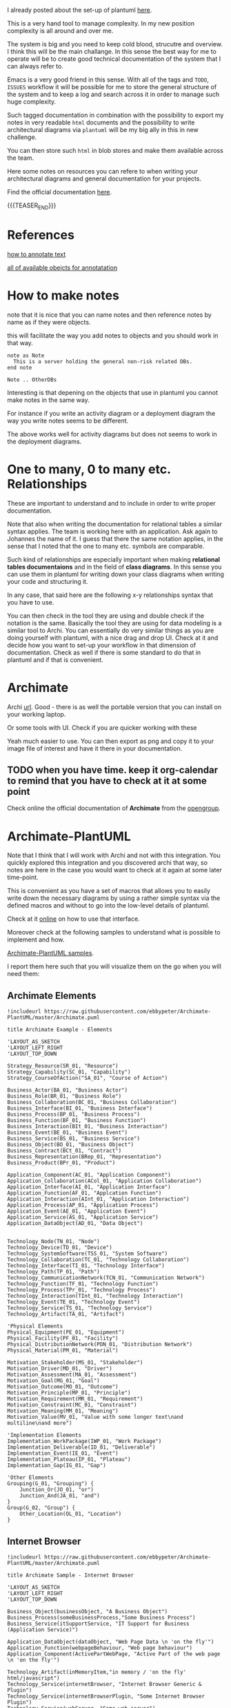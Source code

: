#+BEGIN_COMMENT
.. title: Some Notes about UML and PlantUml
.. slug: some-notes-about-uml-and-plantuml
.. date: 2021-10-01 11:47:41 UTC+02:00
.. tags: IT Architecture, emacs, UML, plantuml
.. category: 
.. link: 
.. description: 
.. type: text

#+END_COMMENT


#+begin_export html
<style>
img {
display: block;
margin-top: 60px;
margin-bottom: 60px;
margin-left: auto;
margin-right: auto;
width: 70%;
height: 100%;
class: center;
}

.container {
  position: relative;
  left: 15%;
  margin-top: 60px;
  margin-bottom: 60px;
  width: 70%;
  overflow: hidden;
  padding-top: 56.25%; /* 16:9 Aspect Ratio */
  display:block;
  overflow-y: hidden;
}

.responsive-iframe {
  position: absolute;
  top: 0;
  left: 0;
  bottom: 0;
  right: 0;
  width: 100%;
  height: 100%;
  border: none;
  display:block;
  overflow-y: hidden;
}
</style>
#+end_export


I already posted about the set-up of plantuml [[https://marcohassan.github.io/bits-of-experience/posts/uml-diagrams-with-plantuml/][here]].

This is a very hand tool to manage complexity. In my new position
complexity is all around and over me.

The system is big and you need to keep cold blood, strucutre and
overview. I think this will be the main challange. In this sense the
best way for me to operate will be to create good technical
documentation of the system that I can always refer to.

Emacs is a very good friend in this sense. With all of the tags and
=TODO=, =ISSUES= workflow it will be possible for me to store the
general structure of the system and to keep a log and search across it
in order to manage such huge complexity.

Such tagged documentation in combination with the possibility to
export my notes in very readable =html= documents and the possibility
to write architectural diagrams via =plantuml= will be my big ally in
this in new challenge.

You can then store such =html= in blob stores and make them available
across the team.

Here some notes on resources you can refere to when writing your
architectural diagrams and general documentation for your projects.

Find the official documentation [[http://plantuml.com/en/guide][here]].

{{{TEASER_END}}}

* References

  [[https://plantuml.com/creole][how to annotate text]]

  [[https://plantuml.com/deployment-diagram][all of available obejcts for annotatation]]


* How to make notes

  note that it is nice that you can name notes and then reference
  notes by name as if they were objects.

  this will facilitate the way you add notes to objects and you should
  work in that way.

#+BEGIN_SRC 
note as Note 
  This is a server holding the general non-risk related DBs.
end note

Note .. OtherDBs
#+END_SRC

  Interesting is that depening on the objects that use in plantuml you
  cannot make notes in the same way.

  For instance if you write an activity diagram or a deployment
  diagram the way you write notes seems to be different.

  The above works well for activity diagrams but does not seems to
  work in the deployment diagrams.


* One to many, 0 to many etc. Relationships

  These are important to understand and to include in order to write
  proper documentation.

  Note that also when writing the documentation for relational tables
  a similar syntax applies. The team is working here with an
  application. Ask again to Johannes the name of it. I guess that
  there the same notation applies, in the sense that I noted that the
  one to many etc. symbols are comparable.

  Such kind of relationships are especially important when making
  *relational tables documentaions* and in the field of *class
  diagrams*. In this sense you can use them in plantuml for writing
  down your class diagrams when writing your code and structuring it.
  
  In any case, that said here are the following x-y relationships
  syntax that you have to use.

  #+begin_src plantuml :exports results :file ../../images/relationships.svg
@startuml
Entity01 }|..|| Entity02
Entity03 }o..o| Entity04
Entity05 ||--o{ Entity06
Entity07 |o--|| Entity08
@enduml
#+end_src 

#+RESULTS:
[[img-url:../../images/relationships.svg]]

  You can then check in the tool they are using and double check if
  the notation is the same. Basically the tool they are using for data
  modeling is a similar tool to Archi. You can essentially do very
  similar things as you are doing yourself with plantuml, with a nice
  drag and drop UI. Check at it and decide how you want to set-up your
  workflow in that dimension of documentation. Check as well if there
  is some standard to do that in plantuml and if that is convenient.
  

* Archimate
  
   Archi [[https://www.archimatetool.com/archive/][url]]. Good - there is as well the portable version that you
   can install on your working laptop.

   Or some tools with UI. Check if you are quicker working with these

   Yeah much easier to use. You can then export as png and copy it to
   your image file of interest and have it there in your documentation.

** TODO when you have time. keep it org-calendar to remind that you have to check at it at some point

   Check online the official documentation of *Archimate* from the
   [[https://pubs.opengroup.org/architecture/archimate3-doc/][opengroup]].


* Archimate-PlantUML


  Note that I think that I will work with Archi and not with this
  integration. You quickly explored this integration and you
  discovered archi that way, so notes are here in the case you
  would want to check at it again at some later time-point. 

  This is convenient as you have a set of macros that allows you to
  easily write down the necessary diagrams by using a rather simple
  syntax via the defined macros and without to go into the low-level
  details of plantuml.

  Check at it [[https://github.com/plantuml-stdlib/Archimate-PlantUML][online]] on how to use that interface.

  Moreover check at the following samples to understand what is
  possible to implement and how.

  [[https://github.com/plantuml-stdlib/Archimate-PlantUML/tree/master/samples][Archimate-PlantUML samples]].

  I report them here such that you will visualize them on the go when
  you will need them:

  
** Archimate Elements

   #+begin_src plantuml :exports both :file ../../images/archimate_elements.svg
!includeurl https://raw.githubusercontent.com/ebbypeter/Archimate-PlantUML/master/Archimate.puml

title Archimate Example - Elements

'LAYOUT_AS_SKETCH
'LAYOUT_LEFT_RIGHT
'LAYOUT_TOP_DOWN

Strategy_Resource(SR_01, "Resource")
Strategy_Capability(SC_01, "Capability")
Strategy_CourseOfAction("SA_01", "Course of Action")

Business_Actor(BA_01, "Business Actor")
Business_Role(BR_01, "Business Role")
Business_Collaboration(BC_01, "Business Collaboration")
Business_Interface(BI_01, "Business Interface")
Business_Process(BP_01, "Business Process")
Business_Function(BF_01, "Business Function")
Business_Interaction(BIt_01, "Business Interaction")
Business_Event(BE_01, "Business Event")
Business_Service(BS_01, "Business Service")
Business_Object(BO_01, "Business Object")
Business_Contract(BCt_01, "Contract")
Business_Representation(BRep_01, "Representation")
Business_Product(BPr_01, "Product")

Application_Component(AC_01, "Application Component")
Application_Collaboration(ACol_01, "Application Collaboration")
Application_Interface(AI_01, "Application Interface")
Application_Function(AF_01, "Applcation Function")
Application_Interaction(AInt_01, "Application Interaction")
Application_Process(AP_01, "Application Process")
Application_Event(AE_01, "Application Event")
Application_Service(AS_01, "Application Service")
Application_DataObject(AD_01, "Data Object")


Technology_Node(TN_01, "Node")
Technology_Device(TD_01, "Device")
Technology_SystemSoftware(TSS_01, "System Software")
Technology_Collaboration(TC_01, "Technology Collaboration")
Technology_Interface(TI_01, "Technology Interface")
Technology_Path(TP_01, "Path")
Technology_CommunicationNetwork(TCN_01, "Communication Network")
Technology_Function(TF_01, "Technology Function")
Technology_Process(TPr_01, "Technology Process")
Technology_Interaction(TInt_01, "Technology Interaction")
Technology_Event(TE_01, "Technology Event")
Technology_Service(TS_01, "Technology Service")
Technology_Artifact(TA_01, "Artifact")

'Physical Elements
Physical_Equipment(PE_01, "Equipment")
Physical_Facility(PF_01, "Facility")
Physical_DistributionNetwork(PDN_01, "Distribution Network")
Physical_Material(PM_01, "Material")

Motivation_Stakeholder(MS_01, "Stakeholder")
Motivation_Driver(MD_01, "Driver")
Motivation_Assessment(MA_01, "Assessment")
Motivation_Goal(MG_01, "Goal")
Motivation_Outcome(MO_01, "Outcome")
Motivation_Principle(MP_01, "Principle")
Motivation_Requirement(MR_01, "Requirement")
Motivation_Constraint(MC_01, "Constraint")
Motivation_Meaning(MM_01, "Meaning")
Motivation_Value(MV_01, "Value with some longer text\nand multiline\nand more")

'Implementation Elements
Implementation_WorkPackage(IWP_01, "Work Package")
Implementation_Deliverable(ID_01, "Deliverable")
Implementation_Event(IE_01, "Event")
Implementation_Plateau(IP_01, "Plateau")
Implementation_Gap(IG_01, "Gap")

'Other Elements
Grouping(G_01, "Grouping") {
    Junction_Or(JO_01, "or")
    Junction_And(JA_01, "and")
}
Group(G_02, "Group") {
    Other_Location(OL_01, "Location")
}
   #+end_src 

   #+RESULTS:
   [[img-url:../../images/archimate_elements.svg]]


** Internet Browser


   #+begin_src plantuml :exports both :file ../../images/archimate_browser.svg
!includeurl https://raw.githubusercontent.com/ebbypeter/Archimate-PlantUML/master/Archimate.puml

title Archimate Sample - Internet Browser

'LAYOUT_AS_SKETCH
'LAYOUT_LEFT_RIGHT
'LAYOUT_TOP_DOWN

Business_Object(businessObject, "A Business Object")
Business_Process(someBusinessProcess,"Some Business Process")
Business_Service(itSupportService, "IT Support for Business (Application Service)")

Application_DataObject(dataObject, "Web Page Data \n 'on the fly'")
Application_Function(webpageBehaviour, "Web page behaviour")
Application_Component(ActivePartWebPage, "Active Part of the web page \n 'on the fly'")

Technology_Artifact(inMemoryItem,"in memory / 'on the fly' html/javascript")
Technology_Service(internetBrowser, "Internet Browser Generic & Plugin")
Technology_Service(internetBrowserPlugin, "Some Internet Browser Plugin")
Technology_Service(webServer, "Some web server")

Rel_Flow_Left(someBusinessProcess, businessObject, "")
Rel_Serving_Up(itSupportService, someBusinessProcess, "")
Rel_Specialization_Up(webpageBehaviour, itSupportService, "")
Rel_Flow_Right(dataObject, webpageBehaviour, "")
Rel_Specialization_Up(dataObject, businessObject, "")
Rel_Assignment_Left(ActivePartWebPage, webpageBehaviour, "")
Rel_Specialization_Up(inMemoryItem, dataObject, "")
Rel_Realization_Up(inMemoryItem, ActivePartWebPage, "")
Rel_Specialization_Right(inMemoryItem,internetBrowser, "")
Rel_Serving_Up(internetBrowser, webpageBehaviour, "")
Rel_Serving_Up(internetBrowserPlugin, webpageBehaviour, "")
Rel_Aggregation_Right(internetBrowser, internetBrowserPlugin, "")
Rel_Access_Up(webServer, inMemoryItem, "")
Rel_Serving_Up(webServer, internetBrowser, "")

   #+end_src 

   #+RESULTS:
   [[img-url:../../images/archimate_browser.svg]]

  
** Archimate Overview

   #+begin_src plantuml :exports both :file ../../images/archimate_overview.svg
!includeurl https://raw.githubusercontent.com/ebbypeter/Archimate-PlantUML/master/Archimate.puml
title Archimate Overview

'LAYOUT_AS_SKETCH
'LAYOUT_LEFT_RIGHT
'LAYOUT_TOP_DOWN

Grouping(M_Group,"Motivation"){
    Motivation_Stakeholder(MStakeholder, "Stakeholder")
    Motivation_Assessment(MAssessment, "Assessment")
    Motivation_Driver(MDriver, "Driver")
    Motivation_Goal(MGoal, "Goal")
    Motivation_Outcome(MOutcome,"Outcome")
    Motivation_Principle(MPrinciple,"Principle")
    Motivation_Constraint(MConstraint,"Constraint")
    Motivation_Requirement(MRequirement,"Requirement")
    Motivation_Meaning(MMeaning,"Meaning")
    Motivation_Value(MValue,"Value")
}

Grouping(B_Group,"Business"){
        Business_Object(BObject, "Business Object")
        Business_Representation(BRepresentation, "Representation")
        Business_Contract(BContract, "Contract")
        Business_Product(BProduct, "Product")

        Business_Service(BService, "Business Service")
        Business_Function(BFunction, "Business Function")
        Business_Process(BProcess, "Business Process")
        Business_Event(BEvent, "Business Event")
        Business_Interaction(BInteraction, "Business Interaction")

        Business_Role(BRole,"Business Role")
        Business_Actor(BActor,"Business Actor")
        Business_Collaboration(BCollaboration, "Business Collaboration")
        Business_Interface(BInterface, "Business Interface")
}

Grouping(A_Group, "Application"){
    Application_DataObject(ADataObject, "Data Object")

    Application_Service(AService,"Application Service")
    Application_Function(AFunction, "Application Function")
    Application_Process(AProcess, "Application Process")
    Application_Event(AEvent, "Application Event")
    Application_Interaction(AInteraction, "Application Interaction")

    Application_Component(AComponent, "Application Component")
    Application_Collaboration(ACollaboration, "Application Collaboration")
    Application_Interface(AInterface, "Application Interface")
}

Grouping(T_Group, "Technology"){
    Technology_Artifact(TArtifact, "Artifact")

    Technology_Service(TService, "Technology Service")
    Technology_Function(TFunction, "Technology Function")
    Technology_Process(TProcess, "Technology Process")
    Technology_Event(TEvent, "Technology Event")
    Technology_Interaction(TInteraction, "Technology Interaction")

    Technology_Node(TNode, "Technology Node")
    Technology_SystemSoftware(TSystemSoftware, "System Software")
    Technology_Device(TDevice,"Technology Device")
    Technology_Interface(TInterface, "Technology Interface")
    Technology_Collaboration(TCollaboration, "Technology Collaboration")
    Technology_CommunicationNetwork(TCommunicationNetwork, "Communication Network")
    Technology_Path(TPath, "Technology Path")
}

Grouping(I_Group, "Implementation"){
    Implementation_Deliverable(IDeliverable, "Deliverable")
    Implementation_Gap(IGap, "Gap")

    Implementation_WorkPackage(IWorkPackage, "Work Package")
    Implementation_Event(IEvent, "Implementation Event")
    Implementation_Plateau(IPlateau,"Plateau")
}

Grouping(S_Group,"Strategy"){
    Strategy_Resource(SResource,"Resource")

    Strategy_Capability(SCapability,"Capability")
}

Grouping(C_Group, "Composite"){
    Other_Location(CLocation,"Location")
}

Grouping(P_Group, "Physical"){
    Physical_Material(PMaterial, "Material")

    Physical_Facility(PFacility, "Facility")
    Physical_Equipment(PEquipment, "Equipment")
    Physical_DistributionNetwork(PDistributionNetwork, "Distribution Network")
}
   #+end_src 

   #+RESULTS:
   [[img-url:../../images/archimate_overview.svg]]
    

** Archimate Relationships

   #+begin_src plantuml :exports both :file ../../images/archimate_relationships.svg
!includeurl https://raw.githubusercontent.com/ebbypeter/Archimate-PlantUML/master/Archimate.puml

title Archimate Example - Relationships

'LAYOUT_AS_SKETCH
'LAYOUT_LEFT_RIGHT
'LAYOUT_TOP_DOWN

Business_Service(Service01, "Service 01")
Application_Service(Service02, "Service 02")
Technology_Service(Service03, "Service03")
   
Rel_Composition_Right(Service01, Service02, "Composition")
Rel_Aggregation(Service01, Service02, "Aggregation")
Rel_Assignment(Service01, Service02, "Assignment")
Rel_Specialization(Service01, Service02, "Specialization")
Rel_Serving(Service01, Service02, "Serving")
Rel_Association(Service02, Service03, "Association")
Rel_Flow(Service02, Service03, "Flow")
Rel_Realization(Service02, Service03, "Realization")
Rel_Triggering(Service02, Service03, "Triggering")
Rel_Access(Service02, Service03, "Access")
Rel_Influence(Service02, Service03, " + Influence")

Grouping(Example01, "Example 01"){
    Strategy_Capability(TestCapability01, "Test Capability")
    Business_Product(TestProduct01, "Test Product")
    Application_Service(TestService01, "Test Service")
    Technology_Device(TestDevice01, "Test Device")

    Rel_Composition(TestCapability01, TestProduct01, "C-P")
    Rel_Composition_Down(TestProduct01, TestService01, "P-S")
    Rel_Composition_Left(TestService01, TestDevice01, "S-D")
    Rel_Composition_Up(TestDevice01, TestCapability01, "D-C")
}

Lay_D(Service01, Example01)


   #+end_src 

   #+RESULTS:
   [[img-url:../../images/archimate_relationships.svg]]

   
** Archimate Sample

   #+begin_src plantuml :exports both :file ../../images/archimate_sample.svg
!includeurl https://raw.githubusercontent.com/ebbypeter/Archimate-PlantUML/master/Archimate.puml
title Archimate Sample - Requirement & Application Services

Motivation_Requirement(ReqPayrollStandard, "Do Payroll with a standard system")
Motivation_Requirement(ReqBudgetPlanning, "Do budget planning within the ERP system")

Application_Service(ASPayroll,"Payroll Service")
Application_Service(ASBudgetPlanning,"Budget Planning Service")
Application_Component(ACSAPFinanceAccRec, "SAP Finance - Accounts Recievables")
Application_Component(ACSAPHR, "SAP Human Resources")
Application_Component(ACSAPFin, "SAP Finance")
Application_Component(ACSAP,"SAP") 

Rel_Realization_Up(ASPayroll, ReqPayrollStandard)
Rel_Realization_Up(ASBudgetPlanning, ReqBudgetPlanning)
Rel_Realization_Up(ACSAPFinanceAccRec, ASBudgetPlanning)
Rel_Realization_Up(ACSAPHR, ASPayroll)

Rel_Composition_Up(ACSAPFin, ACSAPFinanceAccRec)
Rel_Composition_Up(ACSAP, ACSAPHR)
Rel_Composition_Up(ACSAP, ACSAPFin)
   #+end_src 

   #+RESULTS:
   [[img-url:../../images/archimate_sample.svg]]
   




  
  
  
